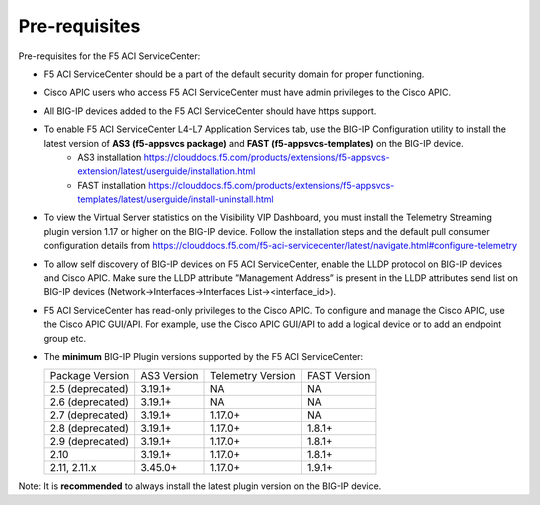 Pre-requisites
==============

Pre-requisites for the F5 ACI ServiceCenter:

- F5 ACI ServiceCenter should be a part of the default security domain for proper functioning.
- Cisco APIC users who access F5 ACI ServiceCenter must have admin privileges to the Cisco APIC.
- All BIG-IP devices added to the F5 ACI ServiceCenter should have https support.
- To enable F5 ACI ServiceCenter L4-L7 Application Services tab, use the BIG-IP Configuration utility to install the latest version of **AS3 (f5-appsvcs package)** and **FAST (f5-appsvcs-templates)** on the BIG-IP device.
    - AS3 installation https://clouddocs.f5.com/products/extensions/f5-appsvcs-extension/latest/userguide/installation.html
    - FAST installation https://clouddocs.f5.com/products/extensions/f5-appsvcs-templates/latest/userguide/install-uninstall.html
- To view the Virtual Server statistics on the Visibility VIP Dashboard, you must install the Telemetry Streaming plugin version 1.17 or higher on the BIG-IP device. Follow the installation steps and the default pull consumer configuration details from https://clouddocs.f5.com/f5-aci-servicecenter/latest/navigate.html#configure-telemetry
- To allow self discovery of BIG-IP devices on F5 ACI ServiceCenter, enable the LLDP protocol on BIG-IP devices and Cisco APIC. Make sure the LLDP attribute ”Management Address” is present in the LLDP attributes send list on BIG-IP devices (Network->Interfaces->Interfaces List-><interface_id>).
- F5 ACI ServiceCenter has read-only privileges to the Cisco APIC. To configure and manage the Cisco APIC, use the Cisco APIC GUI/API. For example, use the Cisco APIC GUI/API to add a logical device or to add an endpoint group etc.
- The **minimum** BIG-IP Plugin versions supported by the F5 ACI ServiceCenter:

  +-----------------------------+------------------------+--------------------------------+---------------------------------------+
  | Package Version             | AS3 Version            | Telemetry Version              | FAST Version                          |
  +-----------------------------+------------------------+--------------------------------+---------------------------------------+
  | 2.5 (deprecated)            | 3.19.1+                | NA                             |  NA                                   |
  +-----------------------------+------------------------+--------------------------------+---------------------------------------+
  | 2.6 (deprecated)            | 3.19.1+                | NA                             |  NA                                   |
  +-----------------------------+------------------------+--------------------------------+---------------------------------------+
  | 2.7 (deprecated)            | 3.19.1+                | 1.17.0+                        |  NA                                   |
  +-----------------------------+------------------------+--------------------------------+---------------------------------------+
  | 2.8 (deprecated)            | 3.19.1+                | 1.17.0+                        |  1.8.1+                               |
  +-----------------------------+------------------------+--------------------------------+---------------------------------------+
  | 2.9 (deprecated)            | 3.19.1+                | 1.17.0+                        |  1.8.1+                               |
  +-----------------------------+------------------------+--------------------------------+---------------------------------------+
  | 2.10                        | 3.19.1+                | 1.17.0+                        |  1.8.1+                               |
  +-----------------------------+------------------------+--------------------------------+---------------------------------------+
  | 2.11, 2.11.x                | 3.45.0+                | 1.17.0+                        |  1.9.1+                               |
  +-----------------------------+------------------------+--------------------------------+---------------------------------------+

Note:  It is **recommended** to always install the latest plugin version on the BIG-IP device.
